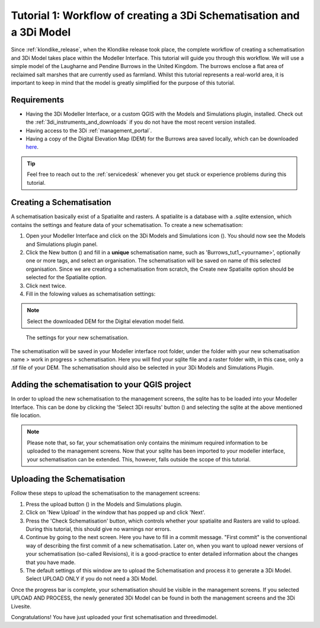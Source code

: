 .. _tutorial1_workflow:

Tutorial 1: Workflow of creating a 3Di Schematisation and a 3Di Model
===============================================================
Since :ref:`klondike_release`, when the Klondike release took place, the complete workflow of creating a schematisation and 3Di Model takes place within the Modeller Interface.
This tutorial will guide you through this workflow.
We will use a simple model of the Laugharne and Pendine Burrows in the United Kingdom. The burrows enclose a 
flat area of reclaimed salt marshes that are currently used as farmland. Whilst this tutorial represents a 
real-world area, it is important to keep in mind that the model is greatly simplified for the purpose of this 
tutorial. 

Requirements
------------

* Having the 3Di Modeller Interface, or a custom QGIS with the Models and Simulations plugin, installed. Check out the :ref:`3di_instruments_and_downloads` if you do not have the most recent version installed.

* Having access to the 3Di :ref:`management_portal`.

* Having a copy of the Digital Elevation Map (DEM) for the Burrows area saved locally, which can be downloaded `here <https://nens.lizard.net/media/3di-tutorials/3di-tutorial-01.zip>`_.

.. tip::
    Feel free to reach out to the :ref:`servicedesk` whenever you get stuck or experience problems during this tutorial.


Creating a Schematisation
-------------------------
A schematisation basically exist of a Spatialite and rasters. A spatialite is a database with a .sqlite extension, which contains the settings and feature data of your schematisation. 
To create a new schematisation:

#) Open your Modeller Interface and click on the 3Di Models and Simulations icon (|modelsSimulations|). You should now see the Models and Simulations plugin panel.

#) Click the New button (|newschematisation|) and fill in a **unique** schematisation name, such as 'Burrows_tut1_<yourname>', optionally one or more tags, and select an organisation. The schematisation will be saved on name of this selected organisation. Since we are creating a schematisation from scratch, the Create new Spatialite option should be selected for the Spatialite option. 

#) Click next twice.

#) Fill in the folowing values as schematisation settings:


.. note::
    Select the downloaded DEM for the Digital elevation model field.

.. figure:: image/tut1_schem_settings.png
    :scale: 75%

    The settings for your new schematisation.


The schematisation will be saved in your Modeller interface root folder, under the folder with your new schematisation name > work in progress > schematisation.
Here you will find your sqlite file and a raster folder with, in this case, only a .tif file of your DEM.
The schematisation should also be selected in your 3Di Models and Simulations Plugin.

Adding the schematisation to your QGIS project
----------------------------------------------
In order to upload the new schematisation to the management screens, the sqlite has to be loaded into your Modeller Interface.
This can be done by clicking the 'Select 3Di results' button (|addresults|) and selecting the sqlite at the above mentioned file location.

.. note::
    Please note that, so far, your schematisation only contains the minimum required information to be uploaded to the management screens.
    Now that your sqlite has been imported to your modeller interface, your schematisation can be extended. This, however, falls outside the scope of this tutorial.



Uploading the Schematisation
----------------------------
Follow these steps to upload the schematisation to the management screens:

#) Press the upload button (|upload|) in the Models and Simulations plugin.

#) Click on 'New Upload' in the window that has popped up and click 'Next'.

#) Press the 'Check Schematisation' button, which controls whether your spatialite and Rasters are valid to upload. During this tutorial, this should give no warnings nor errors.

#) Continue by going to the next screen. Here you have to fill in a commit message. "First commit" is the conventional way of describing the first commit of a new schematisation. Later on, when you want to upload newer versions of your schematisation (so-called Revisions), it is a good-practice to enter detailed information about the changes that you have made.

#) The default settings of this window are to upload the Schematisation and process it to generate a 3Di Model. Select UPLOAD ONLY if you do not need a 3Di Model.


Once the progress bar is complete, your schematisation should be visible in the management screens. If you selected UPLOAD AND PROCESS, the newly generated 3Di Model can be found in both the management screens and the 3Di Livesite.

Congratulations! You have just uploaded your first schematisation and threedimodel.


.. |modelsSimulations| image:: /image/modelsandsimulations.PNG
    :scale: 90%

.. |newschematisation| image:: /image/newschematisation.PNG
    :scale: 90%

.. |addresults| image:: /image/addresults.PNG

.. |upload| image:: /image/tut1upload.PNG
    :scale: 90%